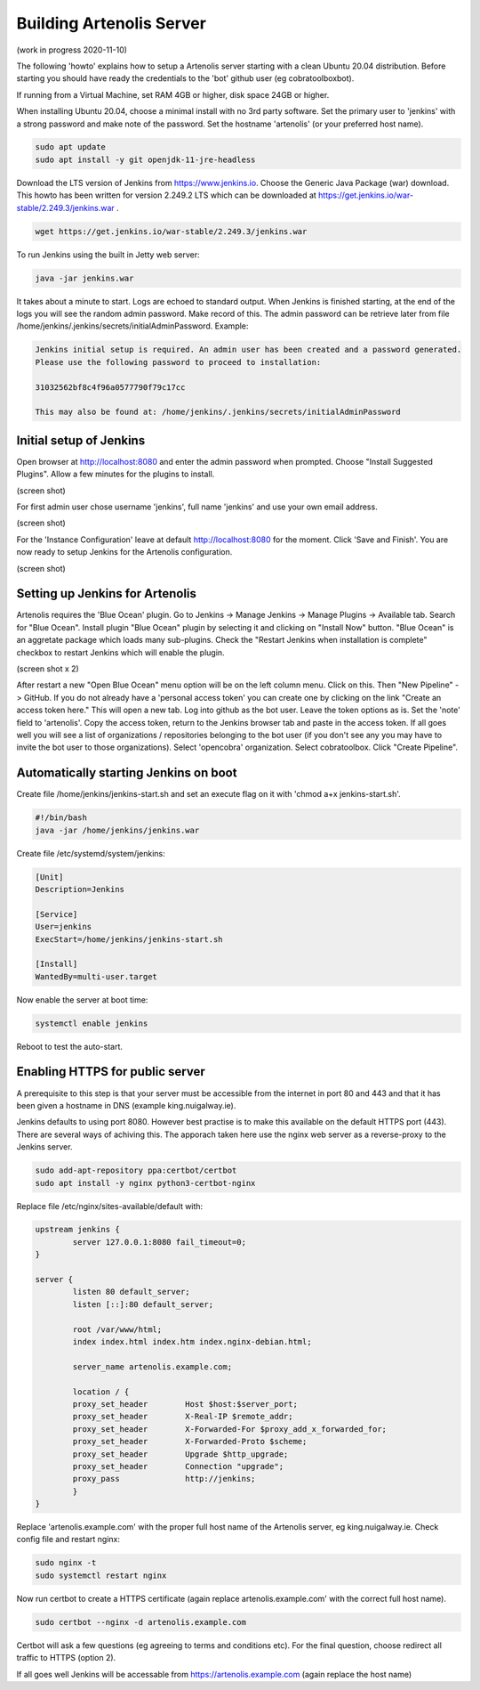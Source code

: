 .. _building_server:

Building Artenolis Server
=========================

(work in progress 2020-11-10)

The following 'howto' explains how to setup a Artenolis server starting with a clean Ubuntu 20.04 distribution. Before starting you should have ready the credentials 
to the 'bot' github user (eg cobratoolboxbot). 

If running from a Virtual Machine, set RAM 4GB or higher, disk space 24GB or higher.

When installing Ubuntu 20.04, choose a minimal install with no 3rd party software.
Set the primary user to 'jenkins' with a strong password
and make note of the password. Set the hostname 'artenolis' (or your preferred host name).


.. code-block:: bash

        sudo apt update
        sudo apt install -y git openjdk-11-jre-headless

Download the LTS version of Jenkins from https://www.jenkins.io. Choose the Generic Java Package (war) download. This howto has been written for version 2.249.2 LTS which can be downloaded at
https://get.jenkins.io/war-stable/2.249.3/jenkins.war .  

.. code-block:: bash

	wget https://get.jenkins.io/war-stable/2.249.3/jenkins.war

To run Jenkins using the built in Jetty web server:

.. code-block:: bash

        java -jar jenkins.war

It takes about a minute to start. Logs are echoed to standard output. When Jenkins is finished starting, at the end of the logs you will see the random admin password. Make record of this. The admin password can be retrieve later from file /home/jenkins/.jenkins/secrets/initialAdminPassword. Example:

.. code-block:: bash

	Jenkins initial setup is required. An admin user has been created and a password generated.
	Please use the following password to proceed to installation:

	31032562bf8c4f96a0577790f79c17cc

	This may also be found at: /home/jenkins/.jenkins/secrets/initialAdminPassword


Initial setup of Jenkins
------------------------


Open browser at http://localhost:8080 and enter the admin password when prompted. Choose "Install Suggested Plugins". Allow a few minutes for the plugins to install. 

(screen shot)

For first admin user chose username 'jenkins', full name 'jenkins' and use your own email address. 

(screen shot)

For the 'Instance Configuration' leave at default http://localhost:8080 for the moment. Click 'Save and Finish'. You are now ready to setup Jenkins for the Artenolis configuration.

(screen shot)


Setting up Jenkins for Artenolis
--------------------------------

Artenolis requires the 'Blue Ocean' plugin.  Go to Jenkins -> Manage Jenkins -> Manage Plugins -> Available tab. Search for "Blue Ocean". Install plugin "Blue Ocean" plugin by selecting it and clicking on "Install Now" button. "Blue Ocean" is an aggretate package which loads many sub-plugins. Check the "Restart Jenkins when installation is complete" checkbox to restart Jenkins which will enable the plugin.

(screen shot x 2)

After restart a new "Open Blue Ocean" menu option will be on the left column menu. Click on this. Then "New Pipeline" -> GitHub. If you do not already have a 'personal access token' you can create one by clicking on the link "Create an access token here."  This will open a new tab. Log into github as the bot user. Leave the token options as is. Set the 'note' field to 'artenolis'. Copy the access token, return to the Jenkins browser tab and paste in the access token. If all goes well you will see a list of organizations / repositories belonging to the bot user (if you don't see any you may have to invite the bot user to those organizations).  Select 'opencobra' organization. Select cobratoolbox. Click "Create Pipeline".



Automatically starting Jenkins on boot
--------------------------------------

Create file /home/jenkins/jenkins-start.sh and set an execute flag on it with 'chmod a+x jenkins-start.sh'.

.. code-block:: bash

	#!/bin/bash
	java -jar /home/jenkins/jenkins.war


Create file /etc/systemd/system/jenkins:

.. code-block:: bash

	[Unit]
	Description=Jenkins

	[Service]
	User=jenkins
	ExecStart=/home/jenkins/jenkins-start.sh

	[Install]
	WantedBy=multi-user.target

Now enable the server at boot time:

.. code-block:: bash

	systemctl enable jenkins

Reboot to test the auto-start.


Enabling HTTPS for public server
--------------------------------

A prerequisite to this step is that your server must be accessible from the internet in port 80 and 443 and that it has been given a hostname in DNS (example king.nuigalway.ie).

Jenkins defaults to using port 8080. However best practise is to make this available on the default HTTPS port (443). There are several ways of achiving this. The apporach taken here use the nginx web server as a reverse-proxy to the Jenkins server.

.. code-block:: bash

        sudo add-apt-repository ppa:certbot/certbot
        sudo apt install -y nginx python3-certbot-nginx


Replace file /etc/nginx/sites-available/default with:


.. code-block::

        upstream jenkins {
                server 127.0.0.1:8080 fail_timeout=0;
        }

        server {
                listen 80 default_server;
                listen [::]:80 default_server;

                root /var/www/html;
                index index.html index.htm index.nginx-debian.html;

                server_name artenolis.example.com;

                location / {
                proxy_set_header        Host $host:$server_port;
                proxy_set_header        X-Real-IP $remote_addr;
                proxy_set_header        X-Forwarded-For $proxy_add_x_forwarded_for;
                proxy_set_header        X-Forwarded-Proto $scheme; 
                proxy_set_header        Upgrade $http_upgrade;
                proxy_set_header        Connection "upgrade";
                proxy_pass              http://jenkins;
                }
        }

Replace 'artenolis.example.com' with the proper full host name of the Artenolis server, eg king.nuigalway.ie. Check config file and restart nginx:


.. code-block:: bash

        sudo nginx -t
        sudo systemctl restart nginx

Now run certbot to create a HTTPS certificate (again replace artenolis.example.com' with the correct full host name).

.. code-block:: bash

        sudo certbot --nginx -d artenolis.example.com

Certbot will ask a few questions (eg agreeing to terms and conditions etc). For the final question, choose redirect all traffic to HTTPS (option 2).

If all goes well Jenkins will be accessable from https://artenolis.example.com (again replace the host name)


